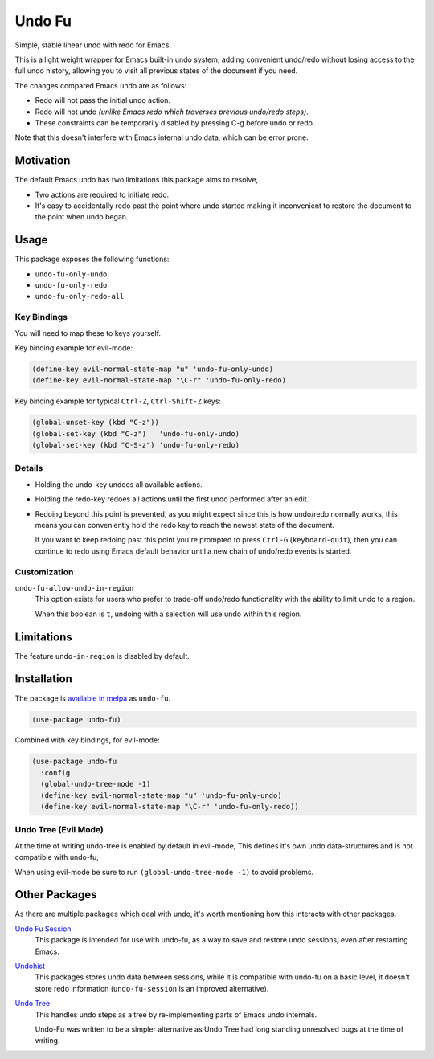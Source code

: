 #######
Undo Fu
#######

Simple, stable linear undo with redo for Emacs.

This is a light weight wrapper for Emacs built-in undo system,
adding convenient undo/redo without losing access to the full undo history,
allowing you to visit all previous states of the document if you need.

The changes compared Emacs undo are as follows:

- Redo will not pass the initial undo action.
- Redo will not undo *(unlike Emacs redo which traverses previous undo/redo steps)*.

- These constraints can be temporarily disabled by pressing C-g before undo or redo.

Note that this doesn't interfere with Emacs internal undo data,
which can be error prone.


Motivation
==========

The default Emacs undo has two limitations this package aims to resolve,

- Two actions are required to initiate redo.
- It's easy to accidentally redo past the point where undo started
  making it inconvenient to restore the document to the point when undo began.


Usage
=====

This package exposes the following functions:

- ``undo-fu-only-undo``
- ``undo-fu-only-redo``
- ``undo-fu-only-redo-all``


Key Bindings
------------

You will need to map these to keys yourself.

Key binding example for evil-mode:

.. code-block:: elisp

   (define-key evil-normal-state-map "u" 'undo-fu-only-undo)
   (define-key evil-normal-state-map "\C-r" 'undo-fu-only-redo)

Key binding example for typical ``Ctrl-Z``, ``Ctrl-Shift-Z`` keys:

.. code-block:: elisp

   (global-unset-key (kbd "C-z"))
   (global-set-key (kbd "C-z")   'undo-fu-only-undo)
   (global-set-key (kbd "C-S-z") 'undo-fu-only-redo)


Details
-------

- Holding the undo-key undoes all available actions.
- Holding the redo-key redoes all actions until the first undo performed after an edit.
- Redoing beyond this point is prevented, as you might expect since this is how undo/redo normally works,
  this means you can conveniently hold the redo key to reach the newest state of the document.

  If you want to keep redoing past this point
  you're prompted to press ``Ctrl-G`` (``keyboard-quit``),
  then you can continue to redo using Emacs default behavior
  until a new chain of undo/redo events is started.


Customization
-------------

``undo-fu-allow-undo-in-region``
   This option exists for users who prefer to trade-off undo/redo functionality
   with the ability to limit undo to a region.

   When this boolean is ``t``, undoing with a selection
   will use undo within this region.


Limitations
===========

The feature ``undo-in-region`` is disabled by default.


Installation
============

The package is `available in melpa <https://melpa.org/#/undo-fu>`__ as ``undo-fu``.

.. code-block:: elisp

   (use-package undo-fu)

Combined with key bindings, for evil-mode:

.. code-block:: elisp

   (use-package undo-fu
     :config
     (global-undo-tree-mode -1)
     (define-key evil-normal-state-map "u" 'undo-fu-only-undo)
     (define-key evil-normal-state-map "\C-r" 'undo-fu-only-redo))


Undo Tree (Evil Mode)
---------------------

At the time of writing undo-tree is enabled by default in evil-mode,
This defines it's own undo data-structures and is not compatible with undo-fu,

When using evil-mode be sure to run ``(global-undo-tree-mode -1)`` to avoid problems.


Other Packages
==============

As there are multiple packages which deal with undo, it's worth mentioning how this interacts with other packages.

`Undo Fu Session <https://gitlab.com/ideasman42/emacs-undo-fu-session>`__
   This package is intended for use with undo-fu,
   as a way to save and restore undo sessions, even after restarting Emacs.

`Undohist <https://github.com/emacsorphanage/undohist>`__
   This packages stores undo data between sessions,
   while it is compatible with undo-fu on a basic level, it doesn't store redo information
   (``undo-fu-session`` is an improved alternative).

`Undo Tree <https://www.emacswiki.org/emacs/UndoTree>`__
   This handles undo steps as a tree by re-implementing parts of Emacs undo internals.

   Undo-Fu was written to be a simpler alternative
   as Undo Tree had long standing unresolved bugs at the time of writing.
